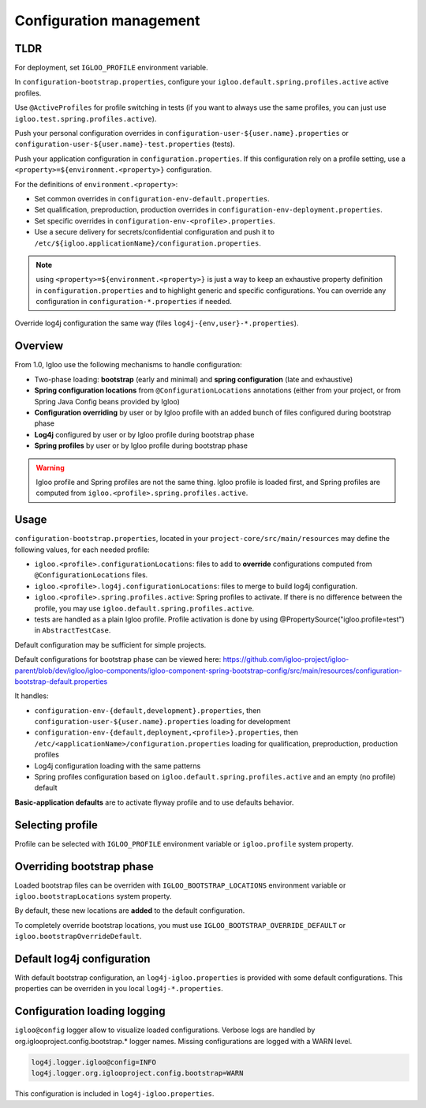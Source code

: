 .. _config.bootstrap:

Configuration management
========================

TLDR
----

For deployment, set ``IGLOO_PROFILE`` environment variable.

In ``configuration-bootstrap.properties``, configure your
``igloo.default.spring.profiles.active`` active profiles.

Use ``@ActiveProfiles`` for profile switching in tests (if you
want to always use the same profiles, you can just use
``igloo.test.spring.profiles.active``).

Push your personal configuration overrides in
``configuration-user-${user.name}.properties`` or
``configuration-user-${user.name}-test.properties`` (tests).

Push your application configuration in ``configuration.properties``. If this
configuration rely on a profile setting, use a ``<property>=${environment.<property>}``
configuration.

For the definitions of ``environment.<property>``:

* Set common overrides in ``configuration-env-default.properties``.

* Set qualification, preproduction, production overrides in ``configuration-env-deployment.properties``.

* Set specific overrides in ``configuration-env-<profile>.properties``.

* Use a secure delivery for secrets/confidential configuration and push it to
  ``/etc/${igloo.applicationName}/configuration.properties``.

.. note:: using ``<property>=${environment.<property>}`` is just a way to keep
  an exhaustive property definition in ``configuration.properties`` and to
  highlight generic and specific configurations. You can override any
  configuration in ``configuration-*.properties`` if needed.

Override log4j configuration the same way (files ``log4j-{env,user}-*.properties``).


Overview
--------

From 1.0, Igloo use the following mechanisms to handle configuration:

* Two-phase loading: **bootstrap** (early and minimal) and
  **spring configuration** (late and exhaustive)
* **Spring configuration locations** from ``@ConfigurationLocations`` annotations
  (either from your project, or from Spring Java Config beans provided by
  Igloo)
* **Configuration overriding** by user or by Igloo profile with an added bunch of
  files configured during bootstrap phase
* **Log4j** configured by user or by Igloo profile during bootstrap phase
* **Spring profiles** by user or by Igloo profile during bootstrap phase

.. warning:: Igloo profile and Spring profiles are not the same thing. Igloo
  profile is loaded first, and Spring profiles are computed from
  ``igloo.<profile>.spring.profiles.active``.


Usage
-----

``configuration-bootstrap.properties``, located in your
``project-core/src/main/resources`` may define the following values, for each
needed profile:

* ``igloo.<profile>.configurationLocations``: files to add to **override**
  configurations computed from ``@ConfigurationLocations`` files.
* ``igloo.<profile>.log4j.configurationLocations``: files to merge to build
  log4j configuration.
* ``igloo.<profile>.spring.profiles.active``: Spring profiles to activate. If
  there is no difference between the profile, you may use
  ``igloo.default.spring.profiles.active``.
* tests are handled as a plain Igloo profile. Profile activation is done by
  using @PropertySource("igloo.profile=test") in ``AbstractTestCase``.

Default configuration may be sufficient for simple projects.

Default configurations for bootstrap phase can be viewed here:
https://github.com/igloo-project/igloo-parent/blob/dev/igloo/igloo-components/igloo-component-spring-bootstrap-config/src/main/resources/configuration-bootstrap-default.properties

It handles:

* ``configuration-env-{default,development}.properties``, then
  ``configuration-user-${user.name}.properties`` loading for development
* ``configuration-env-{default,deployment,<profile>}.properties``,
  then ``/etc/<applicationName>/configuration.properties`` loading for
  qualification, preproduction, production profiles
* Log4j configuration loading with the same patterns
* Spring profiles configuration based on ``igloo.default.spring.profiles.active``
  and an empty (no profile) default

**Basic-application defaults** are to activate flyway profile and to use defaults
behavior.


Selecting profile
-----------------

Profile can be selected with ``IGLOO_PROFILE`` environment variable or
``igloo.profile`` system property.


Overriding bootstrap phase
--------------------------

Loaded bootstrap files can be overriden with ``IGLOO_BOOTSTRAP_LOCATIONS``
environment variable or ``igloo.bootstrapLocations`` system property.

By default, these new locations are **added** to the default configuration.

To completely override bootstrap locations, you must use ``IGLOO_BOOTSTRAP_OVERRIDE_DEFAULT``
or ``igloo.bootstrapOverrideDefault``.


Default log4j configuration
---------------------------

With default bootstrap configuration, an ``log4j-igloo.properties`` is provided
with some default configurations. This properties can be overriden in you local
``log4j-*.properties``.


Configuration loading logging
-----------------------------

``igloo@config`` logger allow to visualize loaded configurations. Verbose logs
are handled by org.iglooproject.config.bootstrap.* logger names. Missing
configurations are logged with a WARN level.

.. code-block:: properties

   log4j.logger.igloo@config=INFO
   log4j.logger.org.iglooproject.config.bootstrap=WARN

This configuration is included in ``log4j-igloo.properties``.
